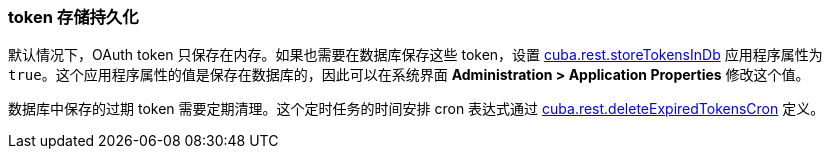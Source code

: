 :sourcesdir: ../../../source

[[rest_api_v2_persistent_token_store]]
=== token 存储持久化

默认情况下，OAuth token 只保存在内存。如果也需要在数据库保存这些 token，设置 <<cuba.rest.storeTokensInDb,cuba.rest.storeTokensInDb>> 应用程序属性为 `true`。这个应用程序属性的值是保存在数据库的，因此可以在系统界面 *Administration > Application Properties* 修改这个值。

数据库中保存的过期 token 需要定期清理。这个定时任务的时间安排 cron 表达式通过 <<cuba.rest.deleteExpiredTokensCron,cuba.rest.deleteExpiredTokensCron>> 定义。

